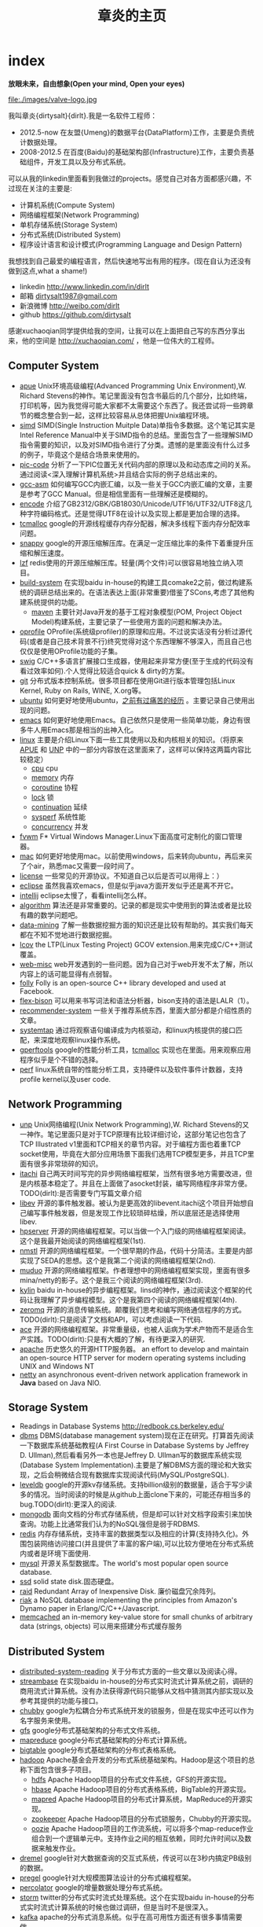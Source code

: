 * index
#+TITLE: 章炎的主页
#+OPTIONS: H:3

*放眼未来，自由想象(Open your mind, Open your eyes)*

file:./images/valve-logo.jpg

我叫章炎{dirtysalt}{dirlt}.我是一名软件工程师：
   - 2012.5-now 在友盟{Umeng}的数据平台{DataPlatform}工作，主要是负责统计数据处理。
   - 2008-2012.5 在百度{Baidu}的基础架构部{Infrastructure}工作，主要负责基础组件，开发工具以及分布式系统。

可以从我的linkedin里面看到我做过的projects。感觉自己对各方面都感兴趣，不过现在关注的主要是:
   - 计算机系统(Compute System)
   - 网络编程框架(Network Programming)
   - 单机存储系统(Storage System)
   - 分布式系统(Distributed System)
   - 程序设计语言和设计模式(Programming Language and Design Pattern)

我想找到自己最爱的编程语言，然后快速地写出有用的程序。(现在自认为还没有做到这点,what a shame!)
   - linkedin http://www.linkedin.com/in/dirlt
   - 邮箱 [[mailto:dirtysalt1987@gmail.com][dirtysalt1987@gmail.com]]
   - 新浪微博 http://weibo.com/dirlt
   - github https://github.com/dirtysalt

感谢xuchaoqian同学提供给我的空间，让我可以在上面把自己写的东西分享出来，他的空间是 http://xuchaoqian.com/ ，他是一位伟大的工程师。

** Computer System
   - [[file:apue.org][apue]] Unix环境高级编程(Advanced Programming Unix Environment),W. Richard Stevens的神作。笔记里面没有包含书最后的几个部分，比如终端，打印机等，因为我觉得可能大家都不太需要这个东西了。我还尝试将一些跨章节的概念整合到一起，这样比较容易从总体把握Unix编程环境。
   - [[file:simd.org][simd]] SIMD(Single Instruction Muitple Data)单指令多数据。这个笔记其实是Intel Reference Manual中关于SIMD指令的总结。里面包含了一些理解SIMD指令需要的知识，以及对SIMD指令进行了分类。遗憾的是里面没有什么过多的例子，毕竟这个是结合场景来使用的。
   - [[file:pic-code.org][pic-code]] 分析了一下PIC位置无关代码内部的原理以及和动态库之间的关系。通过阅读<深入理解计算机系统>并且结合实际的例子总结出来的。
   - [[file:gcc-asm.org][gcc-asm]] 如何编写GCC内嵌汇编，以及一些关于GCC内嵌汇编的文章，主要是参考了GCC Manual。但是相信里面有一些理解还是模糊的。
   - [[file:encode.org][encode]] 介绍了GB2312/GBK/GB18030/Unicode/UTF16/UTF32/UTF8这几种字符编码格式。还是觉得UTF8在设计以及实现上都是更加合理的选择。
   - [[file:tcmalloc.org][tcmalloc]] google的开源线程缓存内存分配器，解决多线程下面内存分配效率问题。
   - [[file:snappy.org][snappy]] google的开源压缩解压库。在满足一定压缩比率的条件下着重提升压缩和解压速度。
   - [[file:./lzf.org][lzf]] redis使用的开源压缩解压库。轻量(两个文件)可以很容易地独立纳入项目。
   - [[file:build-system.org][build-system]] 在实现baidu in-house的构建工具comake2之前，做过构建系统的调研总结出来的。在语法表达上面(非常重要)借鉴了SCons,考虑了其他构建系统提供的功能。
     - [[file:maven.org][maven]] 主要针对Java开发的基于工程对象模型(POM, Project Object Model)构建系统，主要记录了一些使用方面的问题和解决办法。
   - [[file:oprofile.org][oprofile]] OProfile(系统级profiler)的原理和应用。不过说实话没有分析过源代码(或者是自己技术背景不行)终究觉得对这个东西理解不够深入，而且自己也仅仅是使用OProfile功能的子集。
   - [[file:swig.org][swig]] C/C++多语言扩展接口生成器，使用起来非常方便(至于生成的代码没有看过效率如何).个人觉得比较适合quick & dirty的方案。
   - [[file:git.org][git]] 分布式版本控制系统。很多项目都在使用Git进行版本管理包括Linux Kernel, Ruby on Rails, WINE, X.org等。
   - [[file:ubuntu.org][ubuntu]] 如何更好地使用ubuntu，[[file:note/struggle-with-ubuntu.org][之前有过痛苦的经历]] 。主要记录自己使用出现的问题。
   - [[file:emacs.org][emacs]] 如何更好地使用Emacs。自己依然只是使用一些简单功能，身边有很多牛人用Emacs那是相当的出神入化。
   - [[file:linux.org][linux]] 主要是介绍Linux下面一些工具使用以及和内核相关的知识。（将原来[[file:./APUE.org][APUE]] 和 [[file:./UNP.org][UNP]] 中的一部分内容放在这里面来了，这样可以保持这两篇内容比较稳定）
     - [[file:./cpu.org][cpu]] cpu
     - [[file:./memory.org][memory]] 内存
     - [[file:./coroutine.org][coroutine]] 协程
     - [[file:./lock.org][lock]] 锁
     - [[file:./continuation.org][continuation]] 延续
     - [[file:./sysperf.org][sysperf]] 系统性能
     - [[file:concurrency.org][concurrency]] 并发
   - [[file:fvwm.org][fvwm]] F* Virtual Windows Manager.Linux下面高度可定制化的窗口管理器。
   - [[file:./mac.org][mac]] 如何更好地使用mac。以前使用windows，后来转向ubuntu，再后来买了个air，熟悉mac又需要一段时间了。
   - [[file:./license.org][license]] 一些常见的开源协议。不知道自己以后是否可以用得上：）
   - [[file:./eclipse.org][eclipse]] 虽然我喜欢emacs，但是似乎java方面开发似乎还是离不开它。
   - [[file:intellij.org][intellij]] eclipse太慢了，看看intellij怎么样。
   - [[file:./algorithm.org][algorithm]] 算法还是非常重要的。记录的都是现实中使用到的算法或者是比较有趣的数学问题吧。
   - [[file:./data-mining.org][data-mining]] 了解一些数据挖掘方面的知识还是比较有帮助的。其实我们每天都在不知不觉地进行数据挖掘。
   - [[file:lcov.org][lcov]] the LTP(Linux Testing Project) GCOV extension.用来完成C/C++测试覆盖。
   - [[file:web-misc.org][web-misc]] web开发遇到的一些问题。因为自己对于web开发不太了解，所以内容上的话可能显得有点弱智。
   - [[file:folly.org][folly]] Folly is an open-source C++ library developed and used at Facebook.
   - [[file:flex-bison.org][flex-bison]] 可以用来书写词法和语法分析器，bison支持的语法是LALR（1）。
   - [[file:recommender-system.org][recommender-system]] 一些关于推荐系统东西，里面大部分都是介绍性质的文章。
   - [[file:systemtap.org][systemtap]] 通过将观察语句编译成为内核驱动，和linux内核提供的接口匹配，来深度地观察linux操作系统。
   - [[file:gperftools.org][gperftools]] google的性能分析工具，[[file:tcmalloc.org][tcmalloc]] 实现也在里面。用来观察应用程序似乎是个不错的选择。
   - [[file:perf.org][perf]] linux系统自带的性能分析工具，支持硬件以及软件事件计数器，支持profile kernel以及user code.

** Network Programming
   - [[file:unp.org][unp]] Unix网络编程(Unix Network Programming),W. Richard Stevens的又一神作。笔记里面只是对于TCP原理有比较详细讨论，这部分笔记也包含了TCP Illustrated v1里面和TCP相关的章节内容。对于编程方面也着重TCP socket使用，毕竟在大部分应用场景下面我们选用TCP模型更多，并且TCP里面有很多非常琐碎的知识。
   - [[https://github.com/dirtysalt/sperm/tree/master/code/cc/itachi][itachi]] 自己两天时间写完的异步网络编程框架，当然有很多地方需要改进，但是内核基本稳定了。并且在上面做了asocket封装，编写网络程序非常方便。TODO(dirlt):是否需要专门写篇文章介绍
   - [[file:./libev.org][libev]] 开源的事件触发器。被认为是更高效的libevent.itachi这个项目开始想自己编写事件触发器，但是发现工作比较琐碎枯燥，所以底层还是选择使用libev.
   - [[file:hpserver.org][hpserver]] 开源的网络编程框架。可以当做一个入门级的网络编程框架阅读。这个是我最开始阅读的网络编程框架(1st).
   - [[file:./nmstl.org][nmstl]] 开源的网络编程框架。一个很早期的作品，代码十分简洁。主要是内部实现了SEDA的思想。这个是我第二个阅读的网络编程框架(2nd).
   - [[file:muduo.org][muduo]] 开源的网络编程框架。作者理想中的网络编程框架实现，里面有很多mina/netty的影子。这个是我三个阅读的网络编程框架(3rd).
   - [[file:kylin.org][kylin]] baidu in-house的异步编程框架。linsd的神作，通过阅读这个框架的代码让我理解了异步编程模型。这个是我第四个阅读的网络编程框架(4th).
   - [[file:zeromq.org][zeromq]] 开源的消息传输系统。颠覆我们思考和编写网络通信程序的方式。TODO(dirlt):只是阅读了文档和API，可以考虑阅读一下代码.
   - [[file:ace.org][ace]] 开源的网络编程框架。非常重量级，也被人诟病为学术产物而不是适合生产实践。TODO(dirlt):只是有大概的了解，有待更深入的研究.
   - [[file:./apache.org][apache]] 历史悠久的开源HTTP服务器。 an effort to develop and maintain an open-source HTTP server for modern operating systems including UNIX and Windows NT
   - [[file:netty.org][netty]] an asynchronous event-driven network application framework in *Java* based on Java NIO.

** Storage System
   - Readings in Database Systems http://redbook.cs.berkeley.edu/
   - [[file:dbms.org][dbms]] DBMS(database management system)现在正在研究。打算首先阅读一下数据库系统基础教程(A First Course in Database Systems by Jeffrey D. Ullman),然后看看另外一本也是Jeffrey D. Ullman写的数据库系统实现(Database System Implementation).主要是了解DBMS方面的理论和大致实现，之后会稍微结合现有数据库实现阅读代码(MySQL/PostgreSQL).
   - [[file:leveldb.org][leveldb]] google的开源kv存储系统。支持billion级别的数据量，适合于写少读多的情况。当时阅读的时候是从github上面clone下来的，可能还存相当多的bug.TODO(dirlt):更深入的阅读.
   - [[file:mongodb.org][mongodb]] 面向文档的分布式存储系统，但是却可以针对文档字段索引来加快查询。功能上比通常我们认为的NoSQL强但是弱于RDBMS.
   - [[file:redis.org][redis]] 内存存储系统，支持丰富的数据类型以及相应的计算(支持持久化)。外围包装网络访问接口(并且提供了丰富的客户端),可以比较方便地在分布式系统内或者是环境下面使用.
   - [[file:./mysql.org][mysql]] 开源关系型数据库。The world's most popular open source database.
   - [[file:./ssd.org][ssd]] solid state disk.固态硬盘。
   - [[file:raid.org][raid]] Redundant Array of Inexpensive Disk. 廉价磁盘冗余阵列。
   - [[file:riak.org][riak]] a NoSQL database implementing the principles from Amazon's Dynamo paper in Erlang/C/C++/Javascript.
   - [[file:memcached.org][memcached]]  an in-memory key-value store for small chunks of arbitrary data (strings, objects) 可以用来搭建分布式缓存服务

** Distributed System
   - [[file:distributed-system-reading.org][distributed-system-reading]]  关于分布式方面的一些文章以及阅读心得。
   - [[file:streambase.org][streambase]] 在实现baidu in-house的分布式实时流式计算系统之前，调研的商用流式计算系统。没有办法获得源代码只能够从文档中猜测其内部实现以及参考其提供的功能与接口。
   - [[file:chubby.org][chubby]] google为松耦合分布式系统开发的锁服务，但是在现实中还可以作为名字服务来使用。
   - [[file:gfs.org][gfs]] google分布式基础架构的分布式文件系统。
   - [[file:./mapreduce.org][mapreduce]] google分布式基础架构的分布式计算系统。
   - [[file:./bigtable.org][bigtable]] google分布式基础架构的分布式表格系统。
   - [[file:hadoop.org][hadoop]] Apache基金会开发的分布式系统基础架构。Hadoop是这个项目的总称下面包含很多子项目。
     - [[file:hdfs.org][hdfs]] Apache Hadoop项目的分布式文件系统，GFS的开源实现。
     - [[file:hbase.org][hbase]] Apache Hadoop项目的分布式表格系统，BigTable的开源实现。
     - [[file:./mapred.org][mapred]] Apache Hadoop项目的分布式计算系统，MapReduce的开源实现。
     - [[file:./zookeeper.org][zookeeper]] Apache Hadoop项目的分布式锁服务，Chubby的开源实现。
     - [[file:oozie.org][oozie]] Apache Hadoop项目的工作流系统，可以将多个map-reduce作业组合到一个逻辑单元中。支持作业之间的相互依赖，同时允许时间以及数据来触发作业。
   - [[file:dremel.org][dremel]] google针对大数据查询的交互式系统，传说可以在3秒内搞定PB级别的数据。
   - [[file:pregel.org][pregel]] google针对大规模图算法设计的分布式编程框架。
   - [[file:percolator.org][percolator]] google的增量数据处理分布式系统。
   - [[file:storm.org][storm]] twitter的分布式实时流式处理系统。这个在实现baidu in-house的分布式实时流式计算系统的时候也做过调研，但是当时不是很深入。
   - [[file:kafka.org][kafka]] apache的分布式消息系统。似乎在高可用性方面还有很多事情需要做。
   - [[file:impala.org][impala]] cloudera的大规模数据实时查询系统，可以认为是google的dremel的开源实现。
   - [[file:druid.org][druid]] metamarket的大规模数据实时查询系统，可以认为是google的dremel的开源实现。
   - [[file:megastore.org][megastore]] google的跨地域级别的分布式存储系统。
   - [[file:spanner.org][spanner]] google的全球级别的分布式存储系统。
   
** Programming Language and Design Pattern
   - [[file:./prog-lang.org][prog-lang]] including following languages:     
     - [[file:cpp.org][C/C++]] # C++ (pronounced "cee plus plus") is a statically typed, free-form, multi-paradigm, compiled, general-purpose programming language. It is regarded as an intermediate-level language, as it comprises a combination of both high-level and low-level language features. [[http://en.wikipedia.org/wiki/C%2B%2B][Wikipedia]]
     - [[file:scheme.org][Scheme]] # Scheme is a functional programming language and one of the two main dialects of the programming language Lisp. [[http://en.wikipedia.org/wiki/Scheme_%28programming_language%29][Wikipedia]]
     - [[file:java.org][Java]] # Java is a programming language originally developed by James Gosling at Sun Microsystems (which has since merged into Oracle Corporation) and released in 1995 as a core component of Sun Microsystems' Java platform. The language derives much of its syntax from C and C++ but has a simpler object model and fewer low-level facilities. [[http://en.wikipedia.org/wiki/Java_%28programming_language%29][Wikipedia]]
     - [[file:clojure.org][Clojure]] # Clojure (pronounced like "closure") is a recent dialect of the Lisp programming language created by Rich Hickey. It is a functional general-purpose language. Its focus on programming with immutable values and explicit progression-of-time constructs are intended to facilitate the development of more robust programs, particularly multithreaded ones. [[http://en.wikipedia.org/wiki/Clojure][Wikipedia]]
     - [[file:python.org][Python]] # Python is a general-purpose, high-level programming language whose design philosophy emphasizes code readability. Its syntax is said to be clear and expressive. Python has a large and comprehensive standard library. [[http://en.wikipedia.org/wiki/Python_(programming_language)][Wikipedia]]
     - [[file:go.org][Go]] # Go is a compiled, garbage-collected, concurrent programming language developed by Google Inc. [[http://en.wikipedia.org/wiki/Go_(programming_language)][Wikipedia]]
   - [[file:design-pattern.org][design-pattern]] 将书<Design Patterns: Elements of Reusable Object-Oriented Software>中要表达的思想按照自己的意思整理出来(后面可能会添加一些自己的"设计模式"吧:)。不过我倒是觉得没有必要在使用中刻意地去拼凑使用某种模式，相反应该让模式渗入到自己的思想中去，指导自己写出更加优美更加可维护的代码，而不用在意"我使用了哪种模式". 然后现在我开始逐渐认同一个观点，那就是"设计模式是语言表达能力存在缺陷的一种表现".
   - [[file:design-reading.org][design-reading]] 关于设计方面的一些文章以及阅读心得。

** Note
   - 折腾
     - [[file:note/naruto.org][火影周边]]
     - [[file:./note/graduate-final-report.org][研究生答辩]]
     - [[file:./note/baidu-bit-shanghai-route.org][百度BIT上海行程]]
     - [[file:note/purchase-compaq-notebook.org][购买compqa笔记本]]
     - [[file:note/struggle-with-ubuntu.org][折腾Ubuntu]]
     - [[file:note/switch-back-to-windows.org][切换回windows]]
     - [[file:note/how-to-apply-domain.org][如何申请域名]]
     - [[file:note/2012-new-year-go-home.org][2012元旦回家]]
     - [[file:./note/get-marriage-identity.org][领证经历]]
     - [[file:note/purchase-diamond.org][购买钻戒]]
     - [[file:note/take-wedding-photo.org][婚纱摄影]]
     - [[file:note/zj-travel.org][浙游]]
     - [[file:note/purchase-car.org][购买汽车]]
     - [[file:note/look-for-house-with-xcq.org][和xcq看房子]]
     - [[file:note/2012-birthday.org][2012生日]]
     - [[file:note/drive-learning.org][学车经历]]
     - [[file:note/get-to-know-the-odds-problem.org][初探赔率问题]]
     - [[file:./note/visit-tj-data-center.org][参观天津机房]]
     - [[file:./note/purchase-mba.org][购买MacBookAir]]
     - [[file:note/be-careful-when-you-drive.org][开车务必小心]]
     - [[file:note/virgin-foot-massage.org][初次足疗]]
     - [[file:./note/my-without-wife-wedding.org][没有新娘的婚礼]]

   - 记录
     - [[file:./note/todo.org][todo]] 记录自己日常需要完成的事情。
     - [[file:note/fun.org][挺搞笑的]]
     - [[file:note/excerpt.org][网络摘抄]]
     - [[file:note/lyric.org][歌词]] 
     - [[file:note/movie.org][电影]] 
     - [[file:note/pregnancy.org][怀孕]] 做爸爸妈妈需要注意的一些事情。
     - [[file:note/health.org][健康]] 拥有健康的身体才能够更好地享受生活和工作。
     - [[file:note/book.org][书籍]] 自己看过的一些书，可能不太好分类所以全部放在这里了。
     - [[file:note/recipe.org][菜谱]] 是谁说的，活着就是为了更好的吃：）
     - [[file:note/house.org][住房]] 在天朝这是一个大问题。
     - [[file:note/okr.org][OKR]] 
     - [[file:note/to-death.org][给离去的亲人们]]
    
   - 思考
     - [[file:note/new-era-carmack.org][新时代的卡马克]]
     - [[file:./note/cola-and-water.org][可乐和矿泉水]] 散文处女作
     - [[file:./note/retrospect-2009.org][回顾2009]]
     - [[file:note/as-child-in-warm-house.org][温室长大的孩子]]
     - [[file:note/retrospect-2011.org][回顾2011]]
     - [[file:./note/talk-with-luoyan.org][和ly的谈话]]
     - [[file:note/communicate-and-relationship.org][交流和关系]]
     - [[file:note/code-for-run.org][为运行而生的代码]]
     - [[file:note/have-a-nice-sleep-and-straighten-up.org][好好睡一觉，然后振作起来]]
     - [[file:note/what-can-i-do-when-old.org][以后老了我能做什么]]
     - [[file:note/not-easy-as-you-think.org][没有那么简单]]
    
